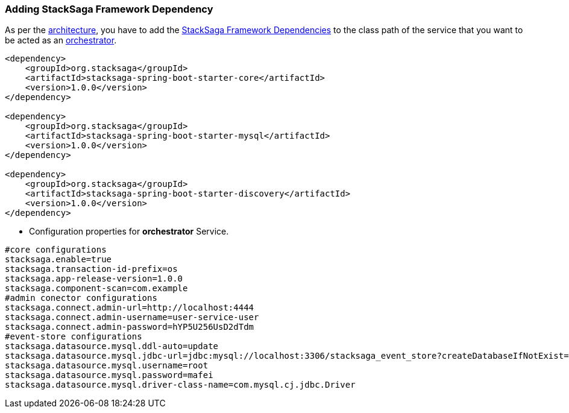 === Adding StackSaga Framework Dependency [[configure_stacksaga_core_dependency]]

As per the <<stacksaga_architecture,architecture>>, you have to add the <<index.adoc#stacksaga_high_level,StackSaga Framework Dependencies>> to the class path of the service that you want to be acted as an <<index.adoc#saga_orchestration_pattern,orchestrator>>.

[source,xml]
----
<dependency>
    <groupId>org.stacksaga</groupId>
    <artifactId>stacksaga-spring-boot-starter-core</artifactId>
    <version>1.0.0</version>
</dependency>

<dependency>
    <groupId>org.stacksaga</groupId>
    <artifactId>stacksaga-spring-boot-starter-mysql</artifactId>
    <version>1.0.0</version>
</dependency>

<dependency>
    <groupId>org.stacksaga</groupId>
    <artifactId>stacksaga-spring-boot-starter-discovery</artifactId>
    <version>1.0.0</version>
</dependency>
----

* Configuration properties for *orchestrator* Service.

[source,properties]
----
#core configurations
stacksaga.enable=true
stacksaga.transaction-id-prefix=os
stacksaga.app-release-version=1.0.0
stacksaga.component-scan=com.example
#admin conector configurations
stacksaga.connect.admin-url=http://localhost:4444
stacksaga.connect.admin-username=user-service-user
stacksaga.connect.admin-password=hYP5U256UsD2dTdm
#event-store configurations
stacksaga.datasource.mysql.ddl-auto=update
stacksaga.datasource.mysql.jdbc-url=jdbc:mysql://localhost:3306/stacksaga_event_store?createDatabaseIfNotExist=true
stacksaga.datasource.mysql.username=root
stacksaga.datasource.mysql.password=mafei
stacksaga.datasource.mysql.driver-class-name=com.mysql.cj.jdbc.Driver
----
